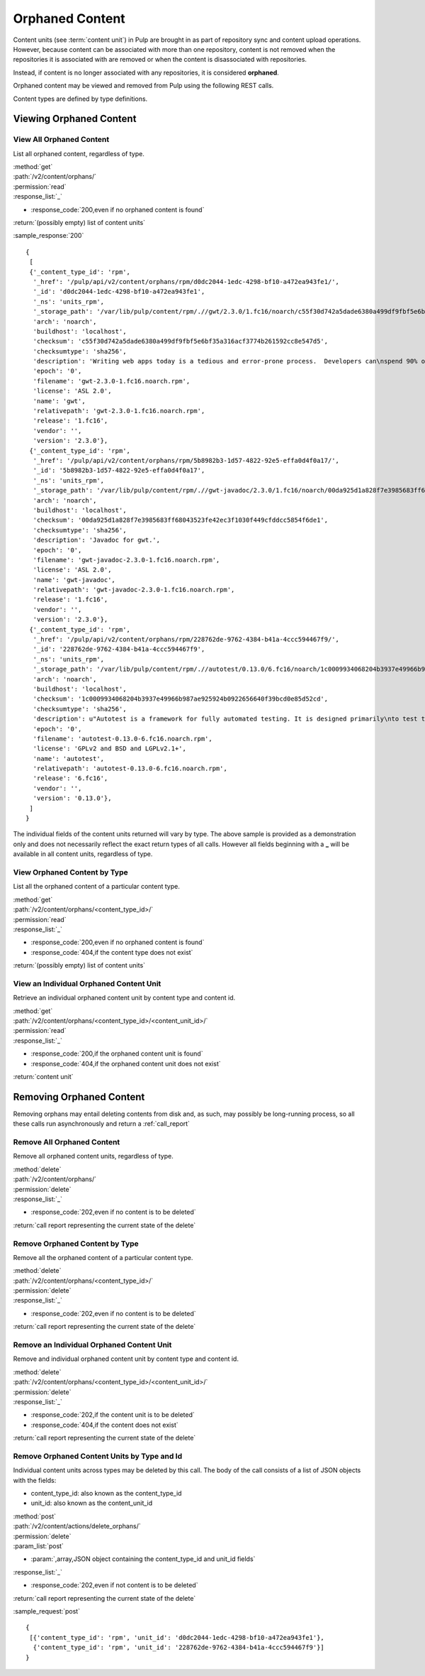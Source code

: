 Orphaned Content
================
Content units (see :term:`content unit`) in Pulp are brought in as part of
repository sync and content upload operations. However, because content can be
associated with more than one repository, content is not removed when the
repositories it is associated with are removed or when the content is
disassociated with repositories.

Instead, if content is no longer associated with any repositories, it is
considered **orphaned**.

Orphaned content may be viewed and removed from Pulp using the following REST
calls.

Content types are defined by type definitions.


Viewing Orphaned Content
------------------------

View All Orphaned Content
~~~~~~~~~~~~~~~~~~~~~~~~~
List all orphaned content, regardless of type.

| :method:`get`
| :path:`/v2/content/orphans/`
| :permission:`read`
| :response_list:`_`

* :response_code:`200,even if no orphaned content is found`

| :return:`(possibly empty) list of content units`

:sample_response:`200` ::

 {
  [
  {'_content_type_id': 'rpm',
   '_href': '/pulp/api/v2/content/orphans/rpm/d0dc2044-1edc-4298-bf10-a472ea943fe1/',
   '_id': 'd0dc2044-1edc-4298-bf10-a472ea943fe1',
   '_ns': 'units_rpm',
   '_storage_path': '/var/lib/pulp/content/rpm/.//gwt/2.3.0/1.fc16/noarch/c55f30d742a5dade6380a499df9fbf5e6bf35a316acf3774b261592cc8e547d5/gwt-2.3.0-1.fc16.noarch.rpm',
   'arch': 'noarch',
   'buildhost': 'localhost',
   'checksum': 'c55f30d742a5dade6380a499df9fbf5e6bf35a316acf3774b261592cc8e547d5',
   'checksumtype': 'sha256',
   'description': 'Writing web apps today is a tedious and error-prone process.  Developers can\nspend 90% of their time working around browser quirks. In addition, building,\nreusing, and maintaining large JavaScript code bases and AJAX components can be\ndifficult and fragile. Google Web Toolkit (GWT) eases this burden by allowing\ndevelopers to quickly build and maintain complex yet highly performant\nJavaScript front-end applications in the Java programming language.',
   'epoch': '0',
   'filename': 'gwt-2.3.0-1.fc16.noarch.rpm',
   'license': 'ASL 2.0',
   'name': 'gwt',
   'relativepath': 'gwt-2.3.0-1.fc16.noarch.rpm',
   'release': '1.fc16',
   'vendor': '',
   'version': '2.3.0'},
  {'_content_type_id': 'rpm',
   '_href': '/pulp/api/v2/content/orphans/rpm/5b8982b3-1d57-4822-92e5-effa0d4f0a17/',
   '_id': '5b8982b3-1d57-4822-92e5-effa0d4f0a17',
   '_ns': 'units_rpm',
   '_storage_path': '/var/lib/pulp/content/rpm/.//gwt-javadoc/2.3.0/1.fc16/noarch/00da925d1a828f7e3985683ff68043523fe42ec3f1030f449cfddcc5854f6de1/gwt-javadoc-2.3.0-1.fc16.noarch.rpm',
   'arch': 'noarch',
   'buildhost': 'localhost',
   'checksum': '00da925d1a828f7e3985683ff68043523fe42ec3f1030f449cfddcc5854f6de1',
   'checksumtype': 'sha256',
   'description': 'Javadoc for gwt.',
   'epoch': '0',
   'filename': 'gwt-javadoc-2.3.0-1.fc16.noarch.rpm',
   'license': 'ASL 2.0',
   'name': 'gwt-javadoc',
   'relativepath': 'gwt-javadoc-2.3.0-1.fc16.noarch.rpm',
   'release': '1.fc16',
   'vendor': '',
   'version': '2.3.0'},
  {'_content_type_id': 'rpm',
   '_href': '/pulp/api/v2/content/orphans/rpm/228762de-9762-4384-b41a-4ccc594467f9/',
   '_id': '228762de-9762-4384-b41a-4ccc594467f9',
   '_ns': 'units_rpm',
   '_storage_path': '/var/lib/pulp/content/rpm/.//autotest/0.13.0/6.fc16/noarch/1c0009934068204b3937e49966b987ae925924b0922656640f39bcd0e85d52cd/autotest-0.13.0-6.fc16.noarch.rpm',
   'arch': 'noarch',
   'buildhost': 'localhost',
   'checksum': '1c0009934068204b3937e49966b987ae925924b0922656640f39bcd0e85d52cd',
   'checksumtype': 'sha256',
   'description': u"Autotest is a framework for fully automated testing. It is designed primarily\nto test the Linux kernel, though it is useful for many other functions such as\nqualifying new hardware. It's an open-source project under the GPL and is used\nand developed by a number of organizations, including Google, IBM, and many\nothers.\n\nThe autotest package provides the client harness capable of running autotest\njobs on a single system.",
   'epoch': '0',
   'filename': 'autotest-0.13.0-6.fc16.noarch.rpm',
   'license': 'GPLv2 and BSD and LGPLv2.1+',
   'name': 'autotest',
   'relativepath': 'autotest-0.13.0-6.fc16.noarch.rpm',
   'release': '6.fc16',
   'vendor': '',
   'version': '0.13.0'},
  ]
 }

The individual fields of the content units returned will vary by type. The above
sample is provided as a demonstration only and does not necessarily reflect the
exact return types of all calls. However all fields beginning with a **_** will
be available in all content units, regardless of type.

View Orphaned Content by Type
~~~~~~~~~~~~~~~~~~~~~~~~~~~~~
List all the orphaned content of a particular content type.

| :method:`get`
| :path:`/v2/content/orphans/<content_type_id>/`
| :permission:`read`
| :response_list:`_`

* :response_code:`200,even if no orphaned content is found`
* :response_code:`404,if the content type does not exist`

| :return:`(possibly empty) list of content units`

View an Individual Orphaned Content Unit
~~~~~~~~~~~~~~~~~~~~~~~~~~~~~~~~~~~~~~~~
Retrieve an individual orphaned content unit by content type and content id.

| :method:`get`
| :path:`/v2/content/orphans/<content_type_id>/<content_unit_id>/`
| :permission:`read`
| :response_list:`_`

* :response_code:`200,if the orphaned content unit is found`
* :response_code:`404,if the orphaned content unit does not exist`

| :return:`content unit`


Removing Orphaned Content
-------------------------
Removing orphans may entail deleting contents from disk and, as such, may
possibly be long-running process, so all these calls run asynchronously and
return a :ref:`call_report`

Remove All Orphaned Content
~~~~~~~~~~~~~~~~~~~~~~~~~~~
Remove all orphaned content units, regardless of type.

| :method:`delete`
| :path:`/v2/content/orphans/`
| :permission:`delete`
| :response_list:`_`

* :response_code:`202,even if no content is to be deleted`

| :return:`call report representing the current state of the delete`

Remove Orphaned Content by Type
~~~~~~~~~~~~~~~~~~~~~~~~~~~~~~~
Remove all the orphaned content of a particular content type.

| :method:`delete`
| :path:`/v2/content/orphans/<content_type_id>/`
| :permission:`delete`
| :response_list:`_`

* :response_code:`202,even if no content is to be deleted`

| :return:`call report representing the current state of the delete`

Remove an Individual Orphaned Content Unit
~~~~~~~~~~~~~~~~~~~~~~~~~~~~~~~~~~~~~~~~~~
Remove and individual orphaned content unit by content type and content id.

| :method:`delete`
| :path:`/v2/content/orphans/<content_type_id>/<content_unit_id>/`
| :permission:`delete`
| :response_list:`_`

* :response_code:`202,if the content unit is to be deleted`
* :response_code:`404,if the content does not exist`

| :return:`call report representing the current state of the delete`

Remove Orphaned Content Units by Type and Id
~~~~~~~~~~~~~~~~~~~~~~~~~~~~~~~~~~~~~~~~~~~~
Individual content units across types may be deleted by this call. The body of
the call consists of a list of JSON objects with the fields:

* content_type_id: also known as the content_type_id
* unit_id: also known as the content_unit_id

| :method:`post`
| :path:`/v2/content/actions/delete_orphans/`
| :permission:`delete`
| :param_list:`post`

* :param:`,array,JSON object containing the content_type_id and unit_id fields`

| :response_list:`_`

* :response_code:`202,even if not content is to be deleted`

| :return:`call report representing the current state of the delete`

:sample_request:`post` ::

 {
  [{'content_type_id': 'rpm', 'unit_id': 'd0dc2044-1edc-4298-bf10-a472ea943fe1'},
   {'content_type_id': 'rpm', 'unit_id': '228762de-9762-4384-b41a-4ccc594467f9'}]
 }

